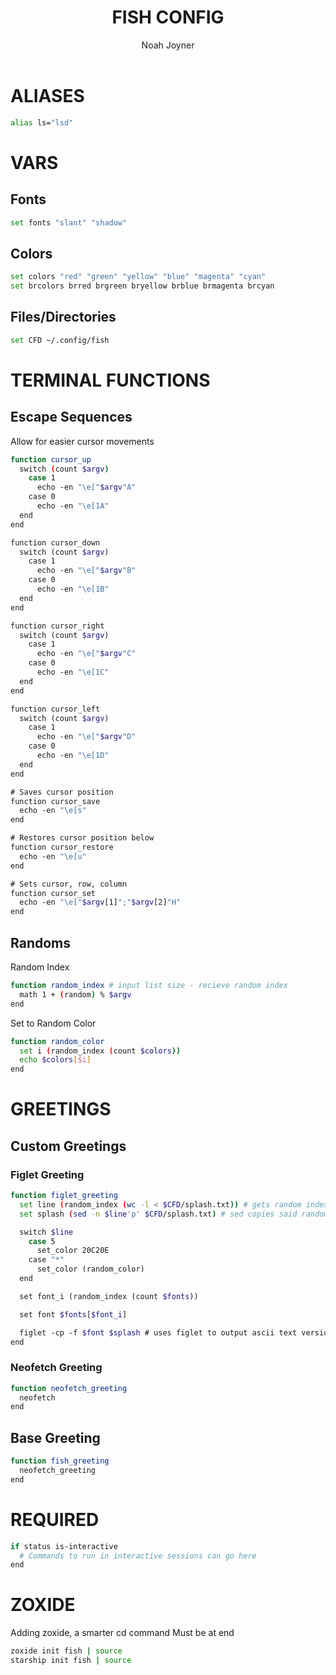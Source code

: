 #+TITLE: FISH CONFIG
#+AUTHOR: Noah Joyner
#+DESCRIPTION: Personal fish Config
#+AUTO_TANGLE: t
#+OPTIONS: toc:2
#+PROPERTY: header-args :tangle config.fish

* ALIASES
#+begin_src sh
alias ls="lsd"
#+end_src

* VARS
** Fonts
#+begin_src sh
set fonts "slant" "shadow"
#+end_src
** Colors
#+begin_src sh 
set colors "red" "green" "yellow" "blue" "magenta" "cyan" 
set brcolors brred brgreen bryellow brblue brmagenta brcyan
#+end_src
** Files/Directories
#+begin_src sh
set CFD ~/.config/fish
#+end_src


* TERMINAL FUNCTIONS
** Escape Sequences
Allow for easier cursor movements
#+begin_src sh
function cursor_up
  switch (count $argv)
    case 1
      echo -en "\e["$argv"A"
    case 0
      echo -en "\e[1A"
  end
end

function cursor_down
  switch (count $argv)
    case 1
      echo -en "\e["$argv"B"
    case 0
      echo -en "\e[1B"
  end
end

function cursor_right
  switch (count $argv)
    case 1
      echo -en "\e["$argv"C"
    case 0
      echo -en "\e[1C"
  end
end

function cursor_left
  switch (count $argv)
    case 1
      echo -en "\e["$argv"D"
    case 0
      echo -en "\e[1D"
  end
end

# Saves cursor position
function cursor_save
  echo -en "\e[s"
end

# Restores cursor position below
function cursor_restore
  echo -en "\e[u"
end

# Sets cursor, row, column
function cursor_set
  echo -en "\e["$argv[1]";"$argv[2]"H"
end
#+end_src

** Randoms
Random Index
#+begin_src sh
function random_index # input list size - recieve random index
  math 1 + (random) % $argv
end
#+end_src

Set to Random Color
#+begin_src sh
function random_color
  set i (random_index (count $colors))
  echo $colors[$i]
end
#+end_src


* GREETINGS
** Custom Greetings
*** Figlet Greeting
#+begin_src sh
function figlet_greeting
  set line (random_index (wc -l < $CFD/splash.txt)) # gets random index based off number of lines in file - < pipes the buffer from the file into the command
  set splash (sed -n $line'p' $CFD/splash.txt) # sed copies said random index from the splash file

  switch $line
    case 5
      set_color 20C20E
    case "*"
      set_color (random_color)
  end

  set font_i (random_index (count $fonts))

  set font $fonts[$font_i]

  figlet -cp -f $font $splash # uses figlet to output ascii text version
end
#+end_src
*** Neofetch Greeting
#+begin_src sh
function neofetch_greeting
  neofetch
end
#+end_src
** Base Greeting
#+begin_src sh
function fish_greeting
  neofetch_greeting
end
#+end_src

* REQUIRED
#+begin_src sh
if status is-interactive
  # Commands to run in interactive sessions can go here
end
#+end_src

* ZOXIDE
Adding zoxide, a smarter cd command
Must be at end
#+begin_src sh
zoxide init fish | source
starship init fish | source
#+end_src

